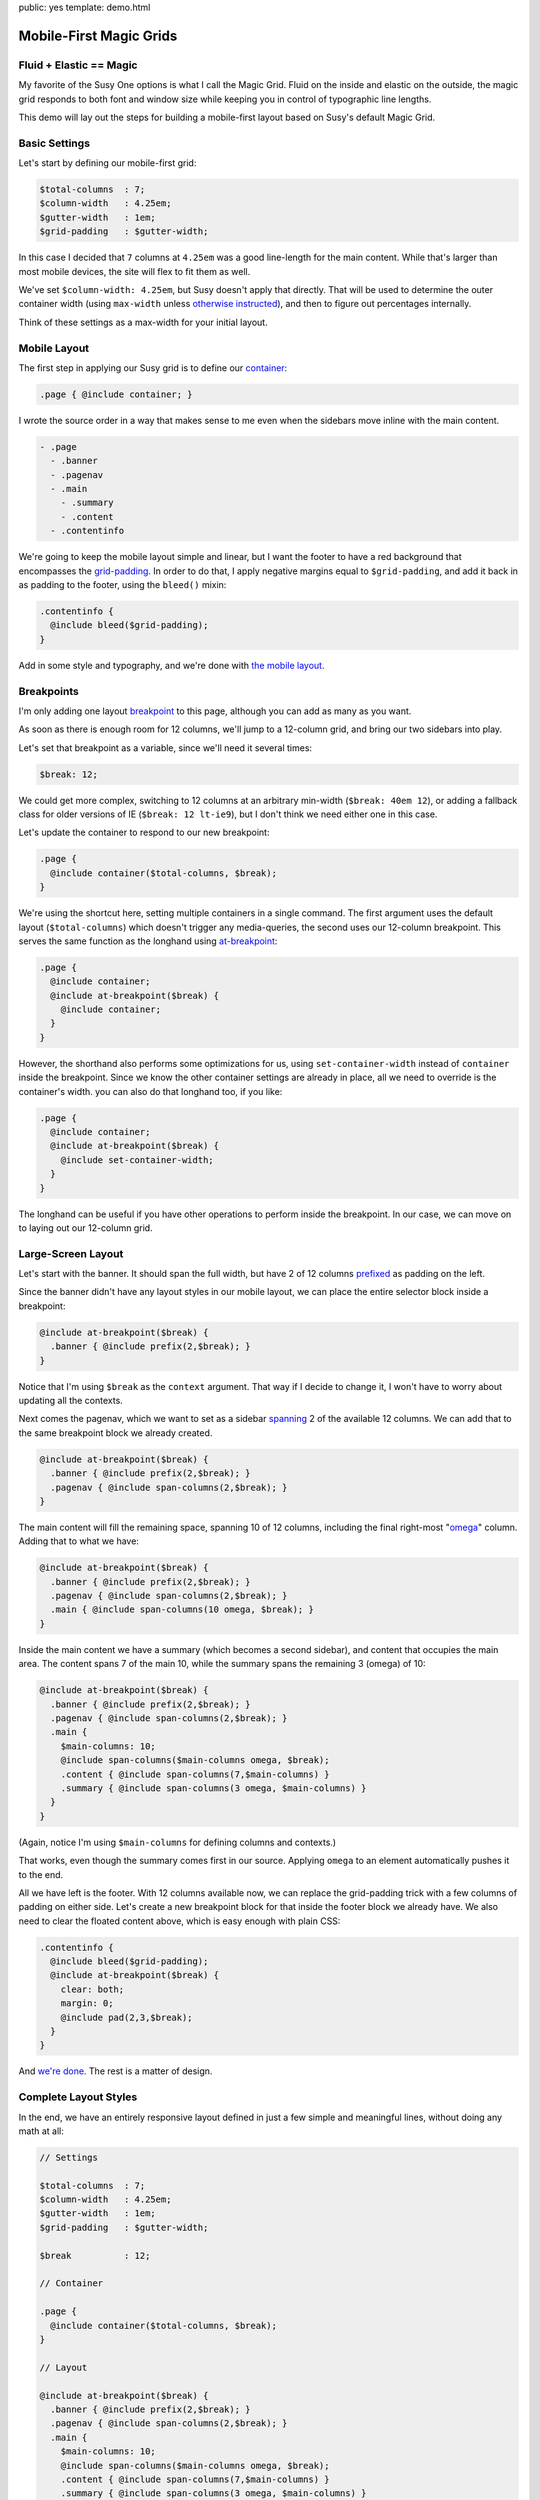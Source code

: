 public: yes
template: demo.html


Mobile-First Magic Grids
========================


Fluid + Elastic == Magic
------------------------

My favorite of the Susy One options is
what I call the Magic Grid.
Fluid on the inside and elastic on the outside,
the magic grid responds to both font and window size
while keeping you in control of typographic line lengths.

This demo will lay out the steps
for building a mobile-first layout
based on Susy's default Magic Grid.


Basic Settings
--------------

Let's start by defining
our mobile-first grid:

.. code-block:: scss

    $total-columns  : 7;
    $column-width   : 4.25em;
    $gutter-width   : 1em;
    $grid-padding   : $gutter-width;

In this case I decided that ``7`` columns at ``4.25em``
was a good line-length for the main content.
While that's larger than most mobile devices,
the site will flex to fit them as well.

We've set ``$column-width: 4.25em``,
but Susy doesn't apply that directly.
That will be used to determine the outer container width
(using ``max-width`` unless `otherwise instructed`_),
and then to figure out percentages internally.

Think of these settings as a max-width
for your initial layout.

.. _otherwise instructed: http://susydocs.oddbird.net/en/latest/susyone/#container-override-settings


Mobile Layout
-------------

The first step in applying our Susy grid is to
define our `container`_:

.. code-block:: scss

    .page { @include container; }

I wrote the source order in a way
that makes sense to me
even when the sidebars move inline with the main content.

.. code-block:: yaml

    - .page
      - .banner
      - .pagenav
      - .main
        - .summary
        - .content
      - .contentinfo

We're going to keep the mobile layout simple and linear,
but I want the footer to have a red background
that encompasses the `grid-padding`_.
In order to do that,
I apply negative margins equal to ``$grid-padding``,
and add it back in as padding to the footer,
using the ``bleed()`` mixin:

.. code-block:: scss

    .contentinfo {
      @include bleed($grid-padding);
    }

Add in some style and typography,
and we're done with `the mobile layout`_.

.. _container: http://susydocs.oddbird.net/en/latest/susyone/#container
.. _grid-padding: http://susydocs.oddbird.net/en/latest/susyone/#grid-padding
.. _the mobile layout: http://sassmeister.com/gist/8381773


Breakpoints
-----------

I'm only adding one layout `breakpoint`_ to this page,
although you can add as many as you want.

As soon as there is enough room for 12 columns,
we'll jump to a 12-column grid,
and bring our two sidebars into play.

Let's set that breakpoint as a variable,
since we'll need it several times:

.. code-block:: scss

    $break: 12;

We could get more complex,
switching to 12 columns at an arbitrary min-width (``$break: 40em 12``),
or adding a fallback class for older versions of IE (``$break: 12 lt-ie9``),
but I don't think we need either one in this case.

Let's update the container
to respond to our new breakpoint:

.. code-block:: scss

    .page {
      @include container($total-columns, $break);
    }

We're using the shortcut here,
setting multiple containers in a single command.
The first argument uses the default layout (``$total-columns``)
which doesn't trigger any media-queries,
the second uses our 12-column breakpoint.
This serves the same function as the longhand
using `at-breakpoint`_:

.. code-block:: scss

    .page {
      @include container;
      @include at-breakpoint($break) {
        @include container;
      }
    }

However, the shorthand also performs some optimizations for us,
using ``set-container-width`` instead of ``container`` inside the breakpoint.
Since we know the other container settings are already in place,
all we need to override is the container's width.
you can also do that longhand too, if you like:

.. code-block:: scss

    .page {
      @include container;
      @include at-breakpoint($break) {
        @include set-container-width;
      }
    }

The longhand can be useful
if you have other operations to perform inside the breakpoint.
In our case, we can move on to laying out our 12-column grid.

.. _breakpoint: http://susydocs.oddbird.net/en/latest/susyone/#media-layouts
.. _at-breakpoint: http://susydocs.oddbird.net/en/latest/susyone/#at-breakpoint


Large-Screen Layout
-------------------

Let's start with the banner.
It should span the full width,
but have 2 of 12 columns `prefixed`_ as padding on the left.

Since the banner didn't have any layout styles
in our mobile layout,
we can place the entire selector block
inside a breakpoint:

.. code-block:: scss

    @include at-breakpoint($break) {
      .banner { @include prefix(2,$break); }
    }

Notice that I'm using ``$break`` as the ``context`` argument.
That way if I decide to change it,
I won't have to worry about updating all the contexts.

Next comes the pagenav,
which we want to set as a sidebar
`spanning`_ 2 of the available 12 columns.
We can add that to the same breakpoint block
we already created.

.. code-block:: scss

    @include at-breakpoint($break) {
      .banner { @include prefix(2,$break); }
      .pagenav { @include span-columns(2,$break); }
    }

The main content will fill the remaining space,
spanning 10 of 12 columns,
including the final right-most "`omega`_" column.
Adding that to what we have:

.. code-block:: scss

    @include at-breakpoint($break) {
      .banner { @include prefix(2,$break); }
      .pagenav { @include span-columns(2,$break); }
      .main { @include span-columns(10 omega, $break); }
    }

Inside the main content
we have a summary (which becomes a second sidebar),
and content that occupies the main area.
The content spans 7 of the main 10,
while the summary spans the remaining 3 (omega) of 10:

.. code-block:: scss

    @include at-breakpoint($break) {
      .banner { @include prefix(2,$break); }
      .pagenav { @include span-columns(2,$break); }
      .main {
        $main-columns: 10;
        @include span-columns($main-columns omega, $break);
        .content { @include span-columns(7,$main-columns) }
        .summary { @include span-columns(3 omega, $main-columns) }
      }
    }

(Again, notice I'm using ``$main-columns`` for defining columns and contexts.)

That works, even though the summary comes first in our source.
Applying ``omega`` to an element
automatically pushes it to the end.

All we have left is the footer.
With 12 columns available now,
we can replace the grid-padding trick
with a few columns of padding on either side.
Let's create a new breakpoint block for that
inside the footer block we already have.
We also need to clear the floated content above,
which is easy enough with plain CSS:

.. code-block:: scss

    .contentinfo {
      @include bleed($grid-padding);
      @include at-breakpoint($break) {
        clear: both;
        margin: 0;
        @include pad(2,3,$break);
      }
    }

And `we're done`_. The rest is a matter of design.

.. _prefixed: http://susydocs.oddbird.net/en/latest/susyone/#prefix
.. _spanning: http://susydocs.oddbird.net/en/latest/susyone/#span-columns
.. _omega: http://susydocs.oddbird.net/en/latest/susyone/#omega
.. _`we're done`: http://sassmeister.com/gist/8381814


Complete Layout Styles
----------------------

In the end,
we have an entirely responsive layout
defined in just a few simple and meaningful lines,
without doing any math at all:

.. code-block:: scss

    // Settings

    $total-columns  : 7;
    $column-width   : 4.25em;
    $gutter-width   : 1em;
    $grid-padding   : $gutter-width;

    $break          : 12;

    // Container

    .page {
      @include container($total-columns, $break);
    }

    // Layout

    @include at-breakpoint($break) {
      .banner { @include prefix(2,$break); }
      .pagenav { @include span-columns(2,$break); }
      .main {
        $main-columns: 10;
        @include span-columns($main-columns omega, $break);
        .content { @include span-columns(7,$main-columns) }
        .summary { @include span-columns(3 omega, $main-columns) }
      }
    }

    .contentinfo {
      clear: both;
      @include bleed($grid-padding);
      @include at-breakpoint($break) {
        margin: 0;
        @include pad(2,3,$break);
      }
    }

**Note**:
Due to a known Sass bug,
if you are using an IE fallback class,
you can not apply ``at-breakpoint`` at the document root.
This should be fixed soon.
In the meantime,
breakpoints with fallback classes must be nested
inside another selector.
We're not using the fallback,
so we're ok.
